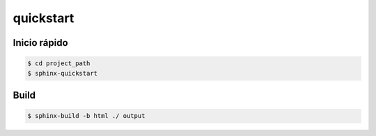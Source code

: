 quickstart
========================

Inicio rápido
-----------------------

.. code-block:: bash

    $ cd project_path
    $ sphinx-quickstart

Build
----------------------

.. code-block:: bash
    
    $ sphinx-build -b html ./ output
